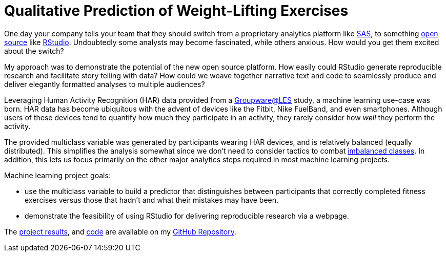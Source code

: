 // = Your Blog title
// See https://hubpress.gitbooks.io/hubpress-knowledgebase/content/ for information about the parameters.
// :hp-image: /covers/cover.png
// :hp-alt-title: My English Title

= Qualitative Prediction of Weight-Lifting Exercises
:hp-alt-title: Identifying the Successful Completion of Weight-Lifting Exercises
:hp-tags: Blog, Open_Source, Machine_Learning, Analytics, Data_Science
:published_at: 2017-04-15

One day your company tells your team that they should switch from a proprietary analytics platform like link:https://www.sas.com/[SAS], to something link:https://opensource.org/[open source] like link:http://rmarkdown.rstudio.com/[RStudio]. Undoubtedly some analysts may become fascinated, while others anxious. How would you get them excited about the switch?

My approach was to demonstrate the potential of the new open source platform. How easily could RStudio generate reproducible research and facilitate story telling with data? How could we weave together narrative text and code to seamlessly produce and deliver elegantly formatted analyses to multiple audiences?

Leveraging Human Activity Recognition (HAR) data provided from a link:http://groupware.les.inf.puc-rio.br/har#ixzz3de67BWZU[Groupware@LES] study, a machine learning use-case was born. HAR data has become ubiquitous with the advent of devices like the Fitbit, Nike FuelBand, and even smartphones. Although users of these devices tend to quantify how much they participate in an activity, they rarely consider how _well_ they perform the activity.

The provided multiclass variable was generated by participants wearing HAR devices, and is relatively balanced (equally distributed). This simplifies the analysis somewhat since we don't need to consider tactics to combat link:http://machinelearningmastery.com/tactics-to-combat-imbalanced-classes-in-your-machine-learning-dataset/[imbalanced classes]. In addition, this lets us focus primarily on the other major analytics steps required in most machine learning projects.

Machine learning project goals:

* use the multiclass variable to build a predictor that distinguishes between participants that correctly completed fitness exercises versus those that hadn’t and what their mistakes may have been. 
* demonstrate the feasibility of using RStudio for delivering reproducible research via a webpage.

The link:https://cdn.rawgit.com/roobyz/PredictiveML/c0297e0d771e39633436b3cff87707f0c5f4b851/ml_activity_success.html[project results], and link:https://raw.githubusercontent.com/roobyz/PredictiveML/master/ml_activity_success.Rmd[code] are available on my link:https://github.com/roobyz/PredictiveML[GitHub Repository].
